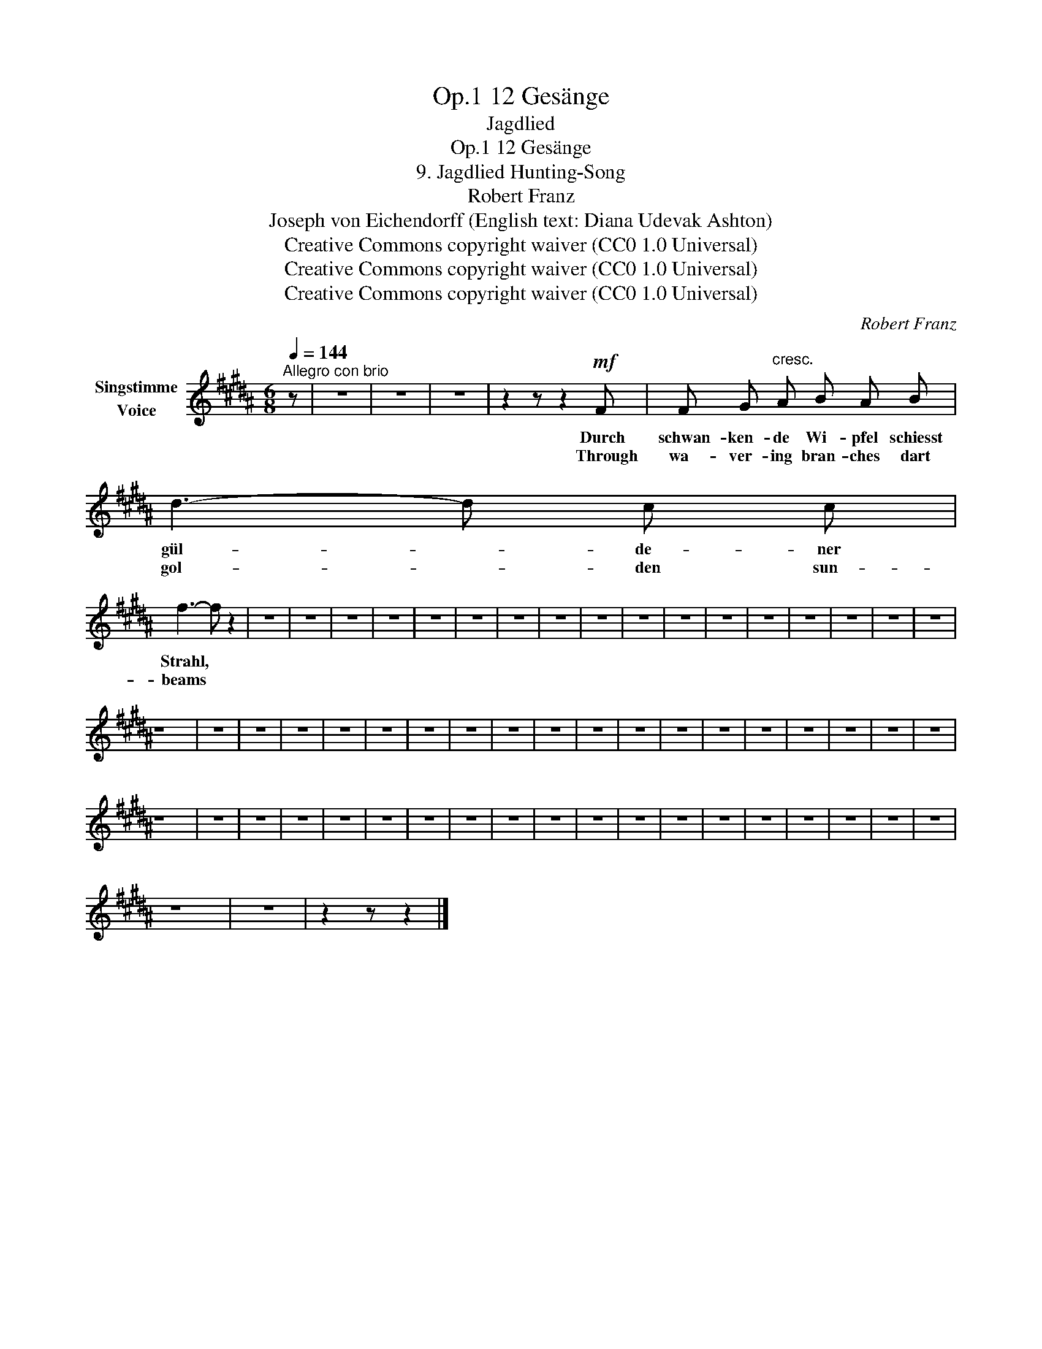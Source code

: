 X:1
T:12 Gesänge, Op.1
T:Jagdlied
T:12 Gesänge, Op.1
T:9. Jagdlied Hunting-Song 
T:Robert Franz
T:Joseph von Eichendorff (English text: Diana Udevak Ashton) 
T:Creative Commons copyright waiver (CC0 1.0 Universal)
T:Creative Commons copyright waiver (CC0 1.0 Universal)
T:Creative Commons copyright waiver (CC0 1.0 Universal)
C:Robert Franz
Z:Joseph von Eichendorff
Z:Creative Commons copyright waiver (CC0 1.0 Universal)
L:1/8
Q:1/4=144
M:6/8
K:B
V:1 treble nm="Singstimme\nVoice"
V:1
"^Allegro con brio" z | z6 | z6 | z6 | z2 z z2!mf! F | F G"^cresc." A B A B | d3- d c c | %7
w: ||||Durch|schwan- ken- de Wi- pfel schiesst|gül- * de- ner|
w: ||||Through|wa- ver- ing bran- ches dart|gol- * den sun-|
 f3- f z2 | z6 | z6 | z6 | z6 | z6 | z6 | z6 | z6 | z6 | z6 | z6 | z6 | z6 | z6 | z6 | z6 | z6 | %25
w: Strahl, *||||||||||||||||||
w: beams *||||||||||||||||||
 z6 | z6 | z6 | z6 | z6 | z6 | z6 | z6 | z6 | z6 | z6 | z6 | z6 | z6 | z6 | z6 | z6 | z6 | z6 | %44
w: |||||||||||||||||||
w: |||||||||||||||||||
 z6 | z6 | z6 | z6 | z6 | z6 | z6 | z6 | z6 | z6 | z6 | z6 | z6 | z6 | z6 | z6 | z6 | z6 | z6 | %63
w: |||||||||||||||||||
w: |||||||||||||||||||
 z6 | z6 | z2 z z2 |] %66
w: |||
w: |||

